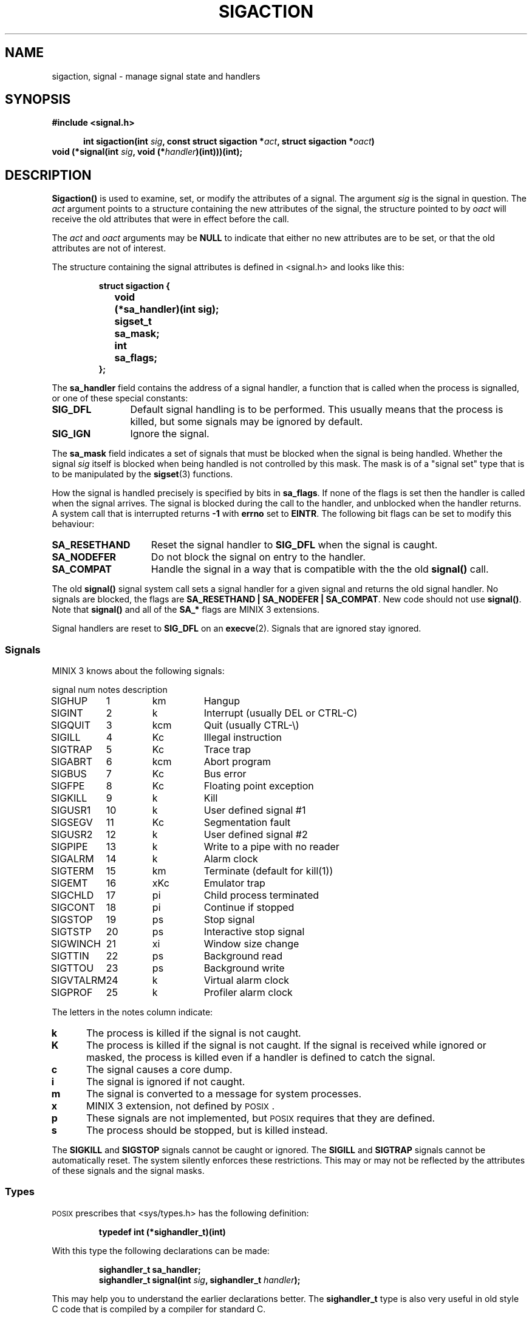 .TH SIGACTION 2
.SH NAME
sigaction, signal \- manage signal state and handlers
.SH SYNOPSIS
.ft B
#include <signal.h>

.in +5
.ti -5
int sigaction(int \fIsig\fP, const struct sigaction *\fIact\fP, struct sigaction *\fIoact\fP)
.in -5
.br
void (*signal(int \fIsig\fP, void (*\fIhandler\fP)(int)))(int);
.ft P
.SH DESCRIPTION
.de SP
.if t .sp 0.4
.if n .sp
..
.B Sigaction()
is used to examine, set, or modify the attributes of a signal.  The argument
.I sig
is the signal in question.  The
.I act
argument points to a structure containing the new attributes of the signal,
the structure pointed to by
.I oact
will receive the old attributes that were in effect before the call.
.PP
The
.I act
and
.I oact
arguments may be
.B NULL
to indicate that either no new attributes are to be set, or that the old
attributes are not of interest.
.PP
The structure containing the signal attributes is defined in <signal.h> and
looks like this:
.PP
.RS
.nf
.ft B
.ta +4n +12n
struct sigaction {
	void	(*sa_handler)(int sig);
	sigset_t	sa_mask;
	int	sa_flags;
};
.ft R
.fi
.RE
.PP
The
.B sa_handler
field contains the address of a signal handler, a function that is called
when the process is signalled, or one of these special constants:
.PP
.TP 12
.B SIG_DFL
Default signal handling is to be performed.  This usually means that the
process is killed, but some signals may be ignored by default.
.TP
.B SIG_IGN
Ignore the signal.
.PP
The
.B sa_mask
field indicates a set of signals that must be blocked when the signal is
being handled.  Whether the signal
.I sig
itself is blocked when being handled is not controlled by this mask.  The
mask is of a "signal set" type that is to be manipulated by the
.BR sigset (3)
functions.
.PP
How the signal is handled precisely is specified by bits in
.BR sa_flags .
If none of the flags is set then the handler is called when the signal
arrives.  The signal is blocked during the call to the handler, and
unblocked when the handler returns.  A system call that is interrupted
returns
.B \-1
with
.B errno
set to
.BR EINTR .
The following bit flags can be set to modify this behaviour:
.PP
.TP 15
.B SA_RESETHAND
Reset the signal handler to
.B SIG_DFL
when the signal is caught.
.TP
.B SA_NODEFER
Do not block the signal on entry to the handler.
.TP
.B SA_COMPAT
Handle the signal in a way that is compatible with the the old
.B signal()
call.
.PP
The old
.B signal()
signal system call sets a signal handler for a given signal and returns the
old signal handler.  No signals are blocked, the flags are
.BR "SA_RESETHAND | SA_NODEFER | SA_COMPAT" .
New code should not use
.BR signal() .
Note that
.B signal()
and all of the
.B SA_*
flags are MINIX 3 extensions.
.PP
Signal handlers are reset to
.B SIG_DFL
on an
.BR execve (2).
Signals that are ignored stay ignored.
.SS Signals
MINIX 3 knows about the following signals:
.PP
.nf
.ta +11n +7n +8n
signal	num	notes	description
.SP
SIGHUP	1	km	Hangup
SIGINT	2	k	Interrupt (usually DEL or CTRL\-C)
SIGQUIT	3	kcm	Quit (usually CTRL\-\e)
SIGILL	4	Kc	Illegal instruction
SIGTRAP	5	Kc	Trace trap
SIGABRT	6	kcm	Abort program
SIGBUS	7	Kc	Bus error
SIGFPE	8	Kc	Floating point exception
SIGKILL	9	k	Kill
SIGUSR1	10	k	User defined signal #1
SIGSEGV	11	Kc	Segmentation fault
SIGUSR2	12	k	User defined signal #2
SIGPIPE	13	k	Write to a pipe with no reader
SIGALRM	14	k	Alarm clock
SIGTERM	15	km	Terminate (default for kill(1))
SIGEMT	16	xKc	Emulator trap
SIGCHLD	17	pi	Child process terminated
SIGCONT	18	pi	Continue if stopped
SIGSTOP	19	ps	Stop signal
SIGTSTP	20	ps	Interactive stop signal
SIGWINCH	21	xi	Window size change
SIGTTIN	22	ps	Background read
SIGTTOU	23	ps	Background write
SIGVTALRM	24	k	Virtual alarm clock
SIGPROF	25	k	Profiler alarm clock
.ft R
.fi
.PP
The letters in the notes column indicate:
.PP
.TP 5
.B k
The process is killed if the signal is not caught.
.TP
.B K
The process is killed if the signal is not caught. If the signal is received
while ignored or masked, the process is killed even if a handler is defined to 
catch the signal.
.TP
.B c
The signal causes a core dump.
.TP
.B i
The signal is ignored if not caught.
.TP
.B m
The signal is converted to a message for system processes.
.TP
.B x
MINIX 3 extension, not defined by \s-2POSIX\s+2.
.TP
.B p
These signals are not implemented, but \s-2POSIX\s+2 requires that they are
defined.
.TP
.B s
The process should be stopped, but is killed instead.
.PP
The
.B SIGKILL
and
.B SIGSTOP
signals cannot be caught or ignored.  The
.B SIGILL
and
.B SIGTRAP
signals cannot be automatically reset.  The system silently enforces these
restrictions.  This may or may not be reflected by the attributes of these
signals and the signal masks.
.SS Types
\s-2POSIX\s+2 prescribes that <sys/types.h> has the following definition:
.PP
.RS
.B "typedef int (*sighandler_t)(int)"
.RE
.PP
With this type the following declarations can be made:
.PP
.RS
.ft B
.nf
sighandler_t sa_handler;
sighandler_t signal(int \fIsig\fP, sighandler_t \fIhandler\fP);
.fi
.ft R
.RE
.PP
This may help you to understand the earlier declarations better.  The
.B sighandler_t
type is also very useful in old style C code that is compiled by a compiler
for standard C.
.SH "SEE ALSO"
.BR kill (1),
.BR kill (2),
.BR pause (2),
.BR sigprocmask (2),
.BR sigsuspend (2),
.BR sigpending (2),
.BR sigset (3).
.SH DIAGNOSTICS
.B Sigaction()
returns
.B 0
on success or
.B \-1
on error.
.B Signal()
returns the old handler on success or
.B SIG_ERR
on error.  The error code may be:
.PP
.TP 10
.B EINVAL
Bad signal number.
.TP
.B EFAULT
Bad
.I act
or
.I oact
addresses.
.SH AUTHOR
Kees J. Bot (kjb@cs.vu.nl)

.\"
.\" $PchId: sigaction.2,v 1.2 1996/04/11 06:00:28 philip Exp $

